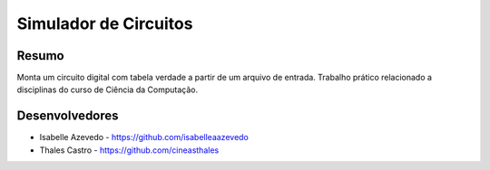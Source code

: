 ######################
Simulador de Circuitos
######################

******
Resumo
******

Monta um circuito digital com tabela verdade a partir de um arquivo de entrada. Trabalho prático relacionado a disciplinas do curso de Ciência da Computação.

***************
Desenvolvedores
***************

- Isabelle Azevedo - https://github.com/isabelleaazevedo
- Thales Castro - https://github.com/cineasthales
